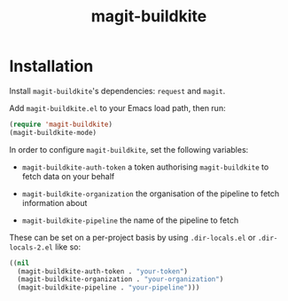 #+title: magit-buildkite

* Installation

Install ~magit-buildkite~'s dependencies: ~request~ and ~magit~.

Add ~magit-buildkite.el~ to your Emacs load path, then run:

#+begin_src emacs-lisp
  (require 'magit-buildkite)
  (magit-buildkite-mode)
#+end_src

In order to configure ~magit-buildkite~, set the following variables:

- ~magit-buildkite-auth-token~ a token authorising ~magit-buildkite~ to fetch data on your behalf

- ~magit-buildkite-organization~ the organisation of the pipeline to fetch information about

- ~magit-buildkite-pipeline~ the name of the pipeline to fetch

These can be set on a per-project basis by using ~.dir-locals.el~ or ~.dir-locals-2.el~ like so:

#+begin_src emacs-lisp
  ((nil
    (magit-buildkite-auth-token . "your-token")
    (magit-buildkite-organization . "your-organization")
    (magit-buildkite-pipeline . "your-pipeline")))
#+end_src
